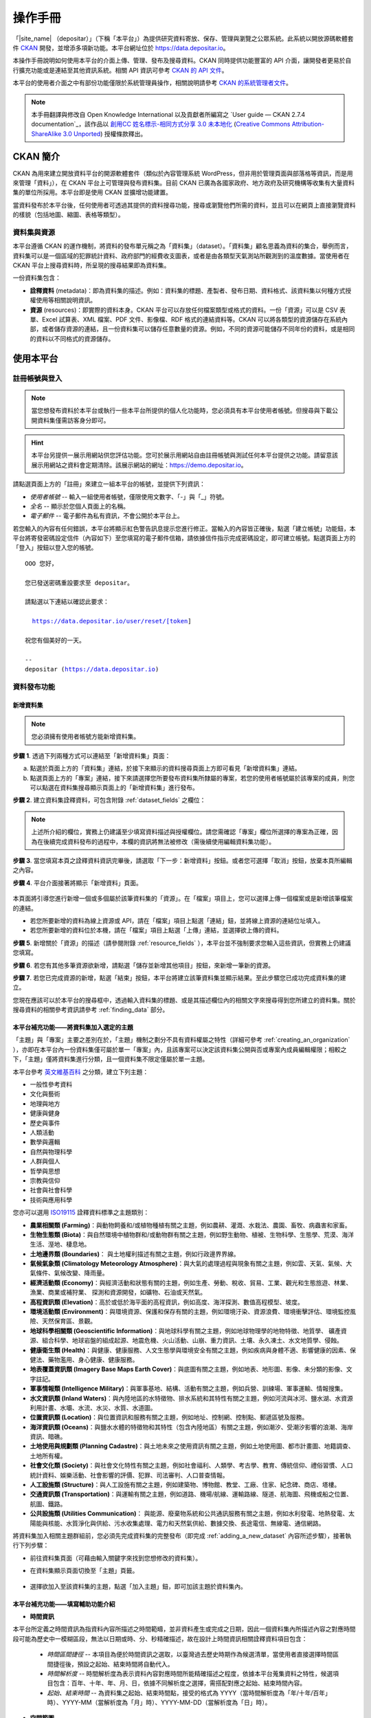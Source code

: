 ========
操作手冊
========

「|site_name| （depositar）」（下稱「本平台」）為提供研究資料寄放、保存、管理與瀏覽之公眾系統。此系統以開放源碼軟體套件 `CKAN <http://ckan.org>`_ 開發，並增添多項新功能。本平台網址位於 https://data.depositar.io。

本操作手冊說明如何使用本平台的介面上傳、管理、發布及搜尋資料。CKAN 同時提供功能豐富的 API 介面，讓開發者更易於自行擴充功能或是連結至其他資訊系統。相關 API 資訊可參考 `CKAN 的 API 文件 <http://docs.ckan.org/en/2.7/api/index.html>`_。

本平台的使用者介面之中有部份功能僅限於系統管理員操作，相關說明請參考 `CKAN 的系統管理者文件 <http://docs.ckan.org/en/2.7/sysadmin-guide.html>`_。

.. note::

   本手冊翻譯與修改自 Open Knowledge International 以及貢獻者所編寫之 `User guide — CKAN 2.7.4 documentation`_，該作品以 `創用CC 姓名標示-相同方式分享 3.0 未本地化 <https://creativecommons.org/licenses/by-sa/3.0/deed.zh_TW>`_ (`Creative Commons Attribution-ShareAlike 3.0 Unported <https://creativecommons.org/licenses/by-sa/3.0/>`_) 授權條款釋出。

---------
CKAN 簡介
---------

CKAN 為用來建立開放資料平台的開源軟體套件（類似於內容管理系統 WordPress，但非用於管理頁面與部落格等資訊，而是用來管理「資料」），在 CKAN 平台上可管理與發布資料集。目前 CKAN 已廣為各國家政府、地方政府及研究機構等收集有大量資料集的單位所採用。本平台即是使用 CKAN 並擴增功能建置。

當資料發布於本平台後，任何使用者可透過其提供的資料搜尋功能，搜尋或瀏覽他們所需的資料，並且可以在網頁上直接瀏覽資料的樣貌（包括地圖、縮圖、表格等類型）。

資料集與資源
============

本平台遵循 CKAN 的運作機制，將資料的發布單元稱之為「資料集」（dataset）。「資料集」顧名思義為資料的集合，舉例而言，資料集可以是一個區域的犯罪統計資料、政府部門的經費收支圖表，或者是由各類型天氣測站所觀測到的溫度數據。當使用者在 CKAN 平台上搜尋資料時，所呈現的搜尋結果即為資料集。

一份資料集包含：

* **詮釋資料** (metadata)：即為資料集的描述。例如：資料集的標題、產製者、發布日期、資料格式、該資料集以何種方式授權使用等相關說明資訊。

* **資源** (resources)：即實際的資料本身。CKAN 平台可以存放任何檔案類型或格式的資料。一份「資源」可以是 CSV 表單、Excel 試算表、XML 檔案、PDF 文件、影像檔、RDF 格式的連結資料等。CKAN 可以將各類型的資源儲存在系統內部，或者儲存資源的連結，且一份資料集可以儲存任意數量的資源。例如，不同的資源可能儲存不同年份的資料，或是相同的資料以不同格式的資源儲存。

----------
使用本平台
----------

註冊帳號與登入
==============

.. note::

   當您想發布資料於本平台或執行一些本平台所提供的個人化功能時，您必須具有本平台使用者帳號。但搜尋與下載公開資料集僅需訪客身分即可。

.. hint::

   本平台另提供一展示用網站供您評估功能。您可於展示用網站自由註冊帳號與測試任何本平台提供之功能。請留意該展示用網站之資料會定期清除。該展示網站的網址：https://demo.depositar.io。

請點選頁面上方的「註冊」來建立一組本平台的帳號，並提供下列資訊：

* *使用者帳號* -- 輸入一組使用者帳號，僅限使用文數字、「-」與「_」符號。

* *全名* -- 顯示於您個人頁面上的名稱。

* *電子郵件* -- 電子郵件為私有資訊，不會公開於本平台上。

.. image:: /images/register_account.png

若您輸入的內容有任何錯誤，本平台將顯示紅色警告訊息提示您進行修正。當輸入的內容皆正確後，點選「建立帳號」功能鈕，本平台將寄發密碼設定信件（內容如下）至您填寫的電子郵件信箱，請依據信件指示完成密碼設定，即可建立帳號。點選頁面上方的「登入」按鈕以登入您的帳號。

.. parsed-literal::

   OOO 您好，

   您已發送密碼重設要求至 depositar。

   請點選以下連結以確認此要求：

     https://data.depositar.io/user/reset/[token]

   祝您有個美好的一天。

   --
   depositar (https://data.depositar.io)

資料發布功能
============

.. _adding_a_new_dataset:

新增資料集
----------

.. note::

   您必須擁有使用者帳號方能新增資料集。

**步驟 1**. 透過下列兩種方式可以連結至「新增資料集」頁面：

a) 點選於頁面上方的「資料集」連結，於接下來顯示的資料搜尋頁面上方即可看見「新增資料集」連結。

b) 點選頁面上方的「專案」連結，接下來請選擇您所要發布資料集所隸屬的專案，若您的使用者帳號屬於該專案的成員，則您可以點選在資料集搜尋顯示頁面上的「新增資料集」進行發布。

**步驟 2**. 建立資料集詮釋資料，可包含附錄 :ref:`dataset_fields` 之欄位：

.. image:: /images/add_dataset_1.png

.. note::

   上述所介紹的欄位，實務上仍建議至少填寫資料描述與授權欄位。請您需確認「專案」欄位所選擇的專案為正確，因為在後續完成資料發布的過程中，本欄的資訊將無法被修改（需後續使用編輯資料集功能）。

**步驟 3**. 當您填寫本頁之詮釋資料資訊完畢後，請選取「下一步：新增資料」按鈕。或者您可選擇「取消」按鈕，放棄本頁所編輯之內容。

.. _add_resource:

**步驟 4**. 平台介面接著將顯示「新增資料」頁面。

  .. image:: /images/add_dataset_2.png

本頁面將引導您進行新增一個或多個屬於該筆資料集的「資源」。在「檔案」項目上，您可以選擇上傳一個檔案或是新增該筆檔案的連結。

* 若您所要新增的資料為線上資源或 API，請在「檔案」項目上點選「連結」鈕，並將線上資源的連結位址填入。

* 若您所要新增的資料位於本機，請在「檔案」項目上點選「上傳」連結，並選擇欲上傳的資料。

**步驟 5**. 新增關於「資源」的描述（請參閱附錄 :ref:`resource_fields` ），本平台並不強制要求您輸入這些資訊，但實務上仍建議您填寫。

**步驟 6**. 若您有其他多筆資源欲新增，請點選「儲存並新增其他項目」按鈕，來新增一筆新的資源。

**步驟 7**. 若您已完成資源的新增，點選「結束」按鈕，本平台將建立該筆資料集並顯示結果。至此步驟您已成功完成資料集的建立。

您現在應該可以於本平台的搜尋框中，透過輸入資料集的標題、或是其描述欄位內的相關文字來搜尋得到您所建立的資料集。關於搜尋資料的相關參考資訊請參考 :ref:`finding_data` 部分。

本平台補充功能——將資料集加入選定的主題
--------------------------------------

「主題」與「專案」主要之差別在於，「主題」機制之劃分不具有資料權屬之特性（詳細可參考 :ref:`creating_an_organization` ），亦即在本平台內一份資料集僅可屬於單一「專案」內，且該專案可以決定該資料集公開與否或專案內成員編輯權限；相較之下，「主題」僅將資料集進行分類，且一個資料集不限定僅屬於單一主題。

本平台參考 `英文維基百科 <https://en.wikipedia.org/wiki/Portal:Contents/Categories>`_ 之分類，建立下列主題：

* 一般性參考資料
* 文化與藝術
* 地理與地方
* 健康與健身
* 歷史與事件
* 人類活動
* 數學與邏輯
* 自然與物理科學
* 人群與個人
* 哲學與思想
* 宗教與信仰
* 社會與社會科學
* 技術與應用科學

您亦可以選用 `ISO19115 <https://www2.usgs.gov/science/about/thesaurus-full.php?thcode=15>`_ 詮釋資料標準之主題類別：

* **農業相關類 (Farming)**：與動物飼養和/或植物種植有關之主題，例如農耕、灌溉、水栽法、農園、畜牧、病蟲害和家畜。
* **生物生態類 (Biota)**：與自然環境中植物群和/或動物群有關之主題，例如野生動物、植被、生物科學、生態學、荒漠、海洋生活、溼地、棲息地。
* **土地邊界類 (Boundaries)**： 與土地權利描述有關之主題，例如行政邊界界線。
* **氣候氣象類 (Climatology Meteorology Atmosphere)**：與大氣的處理過程與現象有關之主題，例如雲、天氣、氣候、大氣條件、氣候改變、降雨量。
* **經濟活動類 (Economy)**：與經濟活動和狀態有關的主題，例如生產、勞動、稅收、貿易、工業、觀光和生態旅遊、林業、漁業、商業或補狩業、 探測和資源開發，如礦物、石油或天然氣。
* **高程資訊類 (Elevation)**：高於或低於海平面的高程資訊，例如高度、海洋探測、數值高程模型、坡度。
* **環境活動類 (Environment)**：與環境資源、保護和保存有關的主題，例如環境汙染、資源浪費、環境衝擊評估、環境監控風險、天然保育區、景觀。
* **地球科學相關類 (Geoscientific Information)**：與地球科學有關之主題，例如地球物理學的地物特徵、地質學、 礦產資源、組合科學、地球岩盤的組成起源、地震危機、火山活動、山崩、重力資訊、土壤、永久凍土、水文地質學、侵蝕。
* **健康衛生類 (Health)**：與健康、健康服務、人文生態學與環境安全有關之主題，例如疾病與身體不適、影響健康的因素、保健法、藥物濫用、身心健康、健康服務。
* **地表覆蓋資訊類 (Imagery Base Maps Earth Cover)**：與底圖有關之主題，例如地表、地形圖、影像、未分類的影像、文字註記。
* **軍事情報類 (Intelligence Military)**：與軍事基地、結構、活動有關之主題，例如兵營、訓練場、軍事運輸、情報搜集。
* **水文資訊類 (Inland Waters)**：與內陸地區的水特徵物、排水系統和其特性有關之主題，例如河流與冰河、鹽水湖、水資源利用計畫、水壩、水流、水災、水質、水道圖。
* **位置資訊類 (Location)**：與位置資訊和服務有關之主題，例如地址、控制網、控制點、郵遞區號及服務。
* **海洋資訊類 (Oceans)**：與鹽水水體的特徵物和其特性（包含內陸地區）有關之主題，例如潮汐、受潮汐影響的浪潮、海岸資訊、暗礁。
* **土地使用與規劃類 (Planning Cadastre)**：與土地未來之使用資訊有關之主題，例如土地使用圖、都市計畫圖、地籍調查、土地所有權。
* **社會文化類 (Society)**：與社會文化特性有關之主題，例如社會福利、人類學、考古學、教育、傳統信仰、禮俗習慣、人口統計資料、娛樂活動、社會影響的評價、犯罪、司法審判、人口普查情報。
* **人工設施類 (Structure)**：與人工設施有關之主題，例如建築物、博物館、教堂、工廠、住家、紀念碑、商店、塔樓。
* **交通資訊類 (Transportation)**：與運輸有關之主題，例如道路、機場/航線、運輸路線、隧道、航海圖、飛機或船之位置、航圖、鐵路。
* **公共設施類 (Utilities Communication)**： 與能源、廢棄物系統和公共通訊服務有關之主題，例如水利發電、地熱發電、太陽能與核能、水質淨化與供給、污水收集處理、電力和天然氣供給、數據交換、長途電信、無線電、通信網路。

將資料集加入相關主題群組前，您必須先完成資料集的完整發布（即完成 :ref:`adding_a_new_dataset` 內容所述步驟），接著執行下列步驟：

* 前往資料集頁面（可藉由輸入關鍵字來找到您想修改的資料集）。

* 在資料集顯示頁面切換至「主題」頁籤。

    .. image:: /images/add_topic_1.png

+ 選擇欲加入至該資料集的主題，點選「加入主題」鈕，即可加該主題於資料集內。

    .. image:: /images/add_topic_2.png

.. _UI_editing_extend:

本平台補充功能——填寫輔助功能介紹
--------------------------------

.. _UI_editing_extend_time:

* **時間資訊**

本平台所定義之時間資訊為指資料內容所描述之時間範疇，並非資料產生或完成之日期，因此一個資料集內所描述內容之對應時間段可能為歷史中一模糊區段，無法以日期或時、分、秒精確描述，故在設計上時間資訊相關詮釋資料項目包含：

  * *時間區間捷徑* -- 本項目為便於時間資訊之選取，以臺灣過去歷史時期作為候選清單，當使用者直接選擇時間區間捷徑後，預設之起始、結束時間將自動代入。

  * *時間解析度* -- 時間解析度為表示資料內容對應時間所能精確描述之程度，依據本平台蒐集資料之特性，候選項目包含：百年、十年、年、月、日，依據不同解析度之選擇，需搭配對應之起始、結束時間內容。

  * *起始、結束時間* -- 為資料集之起始、結束時間點，接受的格式為 YYYY（當時間解析度為「年/十年/百年」時）、YYYY-MM（當解析度為「月」時）、YYYY-MM-DD（當解析度為「日」時）。

.. image:: /images/timeInfo.jpg

.. _UI_editing_extend_spatial:

* **空間範圍**

本平台所定義之空間範圍為指資料集內容所約略對應之真實世界空間範圍，設計主要考量為用於空間索引，後續可進行空間搜尋操作，其內容須符合 GeoJSON 格式標準，但對一般使用者而言直接產出 GeoJSON 格式內容並不容易，因此在介面上，本平台設計以下兩種方式：

  * *自四至範圍轉換* -- 若使用者已具有代表資料集空間範圍之四至經緯度坐標（即東西經度、南北緯度），則可填寫於對應之空間範圍欄位內，填寫完畢後點選「自四至範圍轉換」按鈕，系統將根據四至經緯度坐標自動產生對應之 GeoJSON 內容。

  * *使用圖台新增* -- 本平台亦提供地圖介面，讓使用者自行描繪資料集對應之空間範圍，並自動產生描繪範圍之 GeoJSON 內容。

.. image:: /images/spatial_info.png

* **使用快捷方式代入帳號資訊**

若使用者即為資料集維護權責人，本平台提供一便捷的方式自動代入使用者帳號的個人資訊，點選「使用您的帳號資訊填入維護者與電子郵件」鈕，系統將自動填寫維護者及維護者電子郵件欄位（帳號個人資訊請參考 :ref:`managing_profile` 內容）。

.. image:: /images/profile_input.png

編輯資料集
----------

您可以編輯您所建立的資料集或是您所屬於的專案內的資料集。若一個資料集不屬於任一專案，則可被任何使用者帳號編修。

#. 前往欲編輯資料集其所屬頁面（可藉由輸入關鍵字來找到您想修改的資料集）。

#. 點選頁面右上方的「管理」功能鈕。

#. 顯示資料集編輯的頁面，在「編輯中繼資料」頁籤中，您可以編輯頁面中任何的欄位內容（如：標題、摘要等）、變更資料集是否為公開。關於欄位的介紹可請參考 :ref:`adding_a_new_dataset` 部分。

#. 當您完成編輯後，點選「更新」以儲存您剛才所編輯的內容。

.. image:: /images/edit_dataset.png

新增、刪除及修改資源
--------------------

#. 前往欲編輯資料集其所屬頁面（參考上述步驟 1-2）。

#. 在「資料」頁籤中，您可以進行該資料的編輯，您可以選擇一筆資料進行編輯或刪除，若您想為該筆資料集新增一筆資源，可點選「加入新資源」功能鈕。

#. 點選一筆資源進行編輯後，您可以修改該筆資源的描述資訊、變更資源的連結或上傳新的檔案（詳細請參考上述 「新增資源」步驟 4-5）。

#. 當編輯完成後，點選「更新資源」鈕即可完成更新；若您想刪除該筆資源，則點擊「刪除」按鈕。

刪除資料集
----------

#. 前往欲編輯資料集其所屬頁面（參考上述「編輯資料集」）。

#. 點選「刪除」按鈕。

#. 頁面將顯示確認刪除資料集對話框，點選「確定」即可刪除該筆資料集內容（詮釋資料與資源）。

.. note::

   上述「刪除資料集」功能並非真正將資料集自本平台移除，而是將該筆資料集隱藏。因此刪除的資料集將無法透過介面被搜尋或查找得到。但若是於網址列上直接輸入該筆資料集之網址，您仍能看到該筆資料集的資訊（需具對應之權限）。若您需要「完整」自本平台移除該筆資料集，請聯繫系統管理員為您執行。

.. _creating_an_organization:

建立專案
--------

一般而言，每筆資料集都有其所屬的「專案」，而每個專案由不同的成員所組成，專案內的成員可以編輯專案內的資料集或發布新的資料集，而在本平台中，專案管理者可以設定不同權限予不同的專案成員，例如：有些成員僅允許他有瀏覽專案內資料集的權限，特定使用者則具備發布與編輯資料集的權限。每一個專案都有其所屬頁面，使用者可以在專案頁面內查看該專案的資訊並搜尋專案內的資料。因此，本平台的專案機制提供特定單位控管其內部發布政策。

建立專案流程：

#. 點選頁面上方的「專案」頁籤。

#. 點選搜尋列下方的「建立專案」功能鈕。

#. 將顯示建立專案的頁面。

#. 您必須輸入專案的名稱，您可以選擇是否建立專案描述或為專案加入一張代表圖片。

#. 點擊「建立專案」按鈕，將建立該專案並顯示該專案的首頁內容（該專案內目前應無任何資料集）。

.. image:: /images/create_project.png

您現在可以設定專案內其他成員之使用權限，請參考下段 :ref:`managing_an_organization` 內容；您也可以建立專案內的資料集，請參考上述 :ref:`adding_a_new_dataset` 內容。

.. note::

   您可以參考 `既有專案 <https://data.depositar.io/organization>`_ 填寫您的專案資訊。另外，根據管理員的設定，並非每個帳號都有建立新專案的權限，當您想建立新專案但不具權限時，您可以聯繫系統管理員。

.. _managing_an_organization:

管理專案
--------

當您建立一個新專案時，本平台會自動將您設定為該專案之「管理者」。在專案首頁內您可以看到搜尋框上方之「管理」功能鍵，當您點選該功能鍵即可進入專案管理介面。專案管理介面包含下列兩頁籤功能：

* *資訊* -- 本頁籤內您可以編輯專案的資訊（名稱、描述、專案圖片）。

* *成員* -- 本頁籤內您可以新增、移除專案成員或變更專案成員之權限（您需要事先知道欲加入專案成員者於本平台之使用者帳號）。

.. image:: /images/manage_project.png

本平台包含下列三種專案權限：

* *成員* -- 可以瀏覽專案內之非公開資料集。

* *編輯者* -- 可以編輯或新增專案內資料集。

* *管理者* -- 可以新增、刪除專案成員，或變更成員權限。

邀請專案成員（共同協作者）
--------------------------

若您需要與他人共同協作編修資料集，可由您的專案頁面右上的「管理」按鈕進入專案管理頁面，並點選「成員」頁籤進入成員管理頁面，如下圖所示：

.. image:: /images/invite_user.png

您可於「已存在的使用者」欄位，以帳號或電子信箱搜尋並選取欲加入專案之使用者（該使用者必須擁有本平台帳號），設定其於專案之角色，並按下右下「新增成員」按鈕後，系統即會將該使用者加入您的專案。

.. note::

   受限 CKAN 權限機制，若欲加入專案的使用者尚未擁有帳號，請將其電子郵件寄送予平台管理員：data.contact AT depositar.io（AT 請代換為 @），由管理員進行邀請後，系統即會自動送出邀請信件予該使用者。

.. _finding_data:

查找資料
========

全站搜尋
--------

您可以在搜尋框內輸入任意的關鍵字組合來找尋資料，（如：健康、交通），本平台將回傳符合搜尋關鍵字條件的資料集於搜尋結果頁面，您可以再進一步：

* 瀏覽更多頁的搜尋結果。

* 以不同的關鍵字再進行搜尋。

* 以特定的「標籤」、「格式」等位於頁面左側欄位的過濾條件來進一步約制搜尋的結果。

當您所回傳的搜尋結果數目很龐大時，過濾條件的功能將會非常實用，您可以結合多重的過濾條件，並動態地新增與移除過濾條件，當您重新輸入關鍵字時，這些過濾條件也仍會被保留。

.. image:: /images/search_the_site.png

本平台補充功能——時間搜尋功能介紹
--------------------------------

本平台已擴充時間搜尋功能，您可以設定感興趣資料之時間區間，當您進到資料集搜尋頁面時，時間搜尋條件設定位於頁面左側欄位處。

本平台提供兩種時間搜尋條件設定方式：

#. 以拖拉方式設定搜尋時間軸。

#. 選擇預設感興趣的時間區間：本系統預設台灣過去歷史時段區間，您可以直接選擇感興趣之歷史區間。

.. image:: /images/temporal_search.png
  
本平台補充功能——空間搜尋功能介紹
--------------------------------

本平台擴充空間搜尋功能，您可以設定感興趣資料之空間範圍，當您進到資料集搜尋頁面時，空間搜尋條件設定位於頁面左側欄位處。

本功能為針對資料集詮釋資料中之空間資訊欄位（請參閱 :ref:`空間範圍填寫輔助功能 <UI_editing_extend_spatial>` ），若詮釋資料中該欄位無記錄，則可能無法由此功能找尋得該資料集。

其操作步驟如下：

#. 點選地圖視窗右上方之畫筆圖示。

   .. image:: /images/spatial_search_1.png
      
#. 點擊後，地圖將展開於搜尋頁面正上方，此時您可於地圖上畫設感興趣之空間範圍。

   .. image:: /images/spatial_search_2.jpg
      
#. 當您劃設範圍完成後，地圖將縮回搜尋頁面左側欄位，系統並自動進行過濾符合條件之資料集。

#. 若您想重新設定空間查詢條件，則再重新執行上述步驟 1-2。

搜尋專案內的資料集
------------------

若您想找尋特定專案內的資料集，您可以在該專案的頁面內進行搜尋：

#. 點選頁面上方「專案」頁籤。

#. 點選您所欲搜尋的專案項目，頁面將顯示該專案的首頁。

#. 輸入您所欲搜尋的關鍵字於專案頁面上方的搜尋框。

系統將回傳於該專案內符合您所設定搜尋條件的資料集。

如果您對於特定專案所發布的資料內容感興趣，您可以在該專案的首頁左方欄處，點選「跟隨」功能鍵，您將可以收到該專案資料集變動的通知。詳細內容請參考 :ref:`managing_your_news_feed` （您必須具有使用者帳號才能執行此功能）。

探索資料集
----------

當您找到您所感興趣的資料集後，您可以點選該筆資料集進一步了解內容，您可以看到：

* 該筆資料集的名稱、描述以及其他相關詮釋資料資訊。

* 該筆資料集所包含的資源與其對應連結。

.. image:: /images/exploring_datasets.png

每筆資源的連結將會導向每個資源的描述頁面，或者也可以直接下載該筆資源。CKAN 另一個強大的功能為資源的「預覽」功能，許多格式的資源可以直接在資源頁面上預覽，如 CSV、Excel 等類型的資源可以直接顯示表格在網頁上；透過額外的設定，也能直接在頁面上瀏覽 PDF、影像與網頁。

資料集顯示頁面另外包含兩個頁籤功能：

* *動態牆* -- 您可以瀏覽到該筆資料集歷史的修改記錄。

* *主題* -- 您可以瀏覽該筆資料集所屬的主題。

若您對特定資料集感興趣，您可以點選資料集頁面左欄處的「跟隨」功能鈕，訂閱該筆資料集。詳細內容請參考 :ref:`managing_your_news_feed` （您必須具有使用者帳號才能執行此功能）。

.. _data_preview:

本平台補充功能——資料預覽功能介紹
--------------------------------

本平台的「資源」頁面的一項強大功能為「資料預覽」介面，您可以透過介面預覽資料的內容，來評估資料是否符合您的需求，其操作步驟為：

#. 前往資料集頁面（可藉由輸入關鍵字來找到您想修改的資料集）。

#. 在「資料與資源」清單內，於欲預覽資源的項目上，點選「探索」鈕內之「預覽」功能鈕。

   .. image:: /images/data_preview_1.png
    
#. 在資源顯示頁面您即可瀏覽資料集內容。

   .. image:: /images/data_preview_2.png
    
本平台預設會依據資源詮釋資料的「格式」項目設定資料預覽（參閱 :ref:`adding_a_new_dataset` 步驟 5 內容），下列為本平台支援之預覽格式：

* 文字類：txt, html, xml, json, geojson。

* 影像類：png, jpg, jpeg, gif。

* 表格類：csv, xls(x)。

* 空間資料：WMTS, WMS, Shapefile（Shapefile 請標記為「shp」，否則將無法預覽）。

* 其他：PDF, 一般網頁連結。

當您所設定之資源格式類型符合上述任一項目時，本平台即會自動呈現相應之預覽介面。

.. image:: /images/data_preview_3.png

此外，單一資源可以設定多種預覽呈現方式，例如原始資料格式若為 CSV 格式，則本平台預設以表格類的方式提供資料預覽介面，但實際資料內容若有包含空間資訊，資料提供者可再另行建立空間預覽的介面。

欲新增預覽介面於特定資源頁面之步驟如下：

#. 前往欲新增預覽介面之資源頁面。

#. 點選「管理」功能鈕（您需具有編輯該資料集的權限才會顯示此功能鈕）。

   .. image:: /images/new_preview_1.png
    
#. 在資源編輯頁面內切換至「檢視」頁籤，並於「新增檢視」下拉選單內，選擇適合該資源的預覽類型後進行設定：

   * Data Explorer：可同時提供表格、統計圖、地圖介面三種預覽方式，可於設定內選擇過濾的條件（如某欄位的值須大於門檻值才會顯示）。

   * Grid：提供表格預覽介面，可於設定內選擇過濾的條件。

   * Map：提供地圖預覽介面，您須於設定內指定代表經緯度的欄位，亦可設定過濾條件。

   * 圖片：您可新增一張外部圖片（須為連結）來做為資源預覽圖。

   * 網站：您可新增一個網站連結來做為預覽介面。

   .. image:: /images/new_preview_2.png

#. 完成預覽模式設定後按「新增」即完成新增預覽（您也可以使用「預覽」按鈕來事先查看完成發布後的情況）。

.. _data_api:

資料 API
========

對於結構化之資源內容，如 CSV、Excel 檔案等，本平台會於其上傳後自動將結構化資源匯入後端資料庫，並產生每一個資源對應的資料存取介面（API），開發者即可透過使用此資料 API 來開發應用服務或系統。取得結構化資源 API 的方式為：

#. 前往該資源頁面。

#. 點選頁面「資料 API」功能鈕，頁面將顯示該筆資源的 API 與操作方式。

   .. image:: /images/data_api_1.png

   .. image:: /images/data_api_2.png
  
#. 部分 API 功能會需要使用者帳號的 API Key 作為認證，取得方式為至個人資訊頁面（點選任一頁面最上方之個人帳號），API Key 將顯示於頁面左欄下方處。

    .. image:: /images/data_api_3.png

個人化設定
==========

本平台提供部分個人化設定功能，您可以設定搜尋資料或發布資料時的喜好（以下功能需先登入帳號後方能執行）。

.. _managing_your_news_feed:

新聞消息來源
------------

本平台頁面最上方為固定的使用者帳號功能列，請點選儀表版圖示（位於您的帳號名稱右方），儀錶板頁面將顯示您所訂閱的資料集變動消息、您所加入或訂閱專案的資料集變動情況、或您於本平台上操作資料集的歷史記錄。儀錶板上的數字顯示為自您上回查看儀表板後所新增的新聞消息。此外，除了專案與資料集，您也可以訂閱特定的使用者帳號。

.. image:: /images/manage_news_feed.png

若您想停止追蹤特定資料集（或專案），您可以至該筆資料集的頁面點選「取消追蹤」。

.. _managing_profile:

帳號資訊
--------

您可以於帳號資訊頁面變更您在本平台的個人資訊設定。您可於頁面最上方的使用者帳號功能列，點選齒輪圖示進入帳號資訊頁面。

.. image:: /images/manage_user_profile.png

您可以於使用者設定頁面修改下列資訊：

* 帳號

* 使用者名稱

* 電子郵件（本資訊為非公開性）

* 您的個人簡介

* 密碼

.. note::

   如果您修改您的使用者帳號，本平台將會將您目前的帳號登出，您必須以新的帳號進行登入。

.. _limitation:

系統限制
========

目前本平台之系統限制包含以下：

* 檔案上傳大小限制：約容許 1GB 內之檔案上傳。

* 預覽檔案限制：一般檔案可預覽的大小約 20MB，PDF 檔案可允許較大檔案容量預覽（數十 MB）。

* 檔案名稱長度限制：為 3 至 100 字元（包含附檔名，中文以字為單位，英文以字母為單位）。

* XLS/XLSX/CSV 檔案特殊限制：欄位名稱長度 63 英數字，相當 21 中文字以內。不支援合併儲存格與兩個以上工作表。
